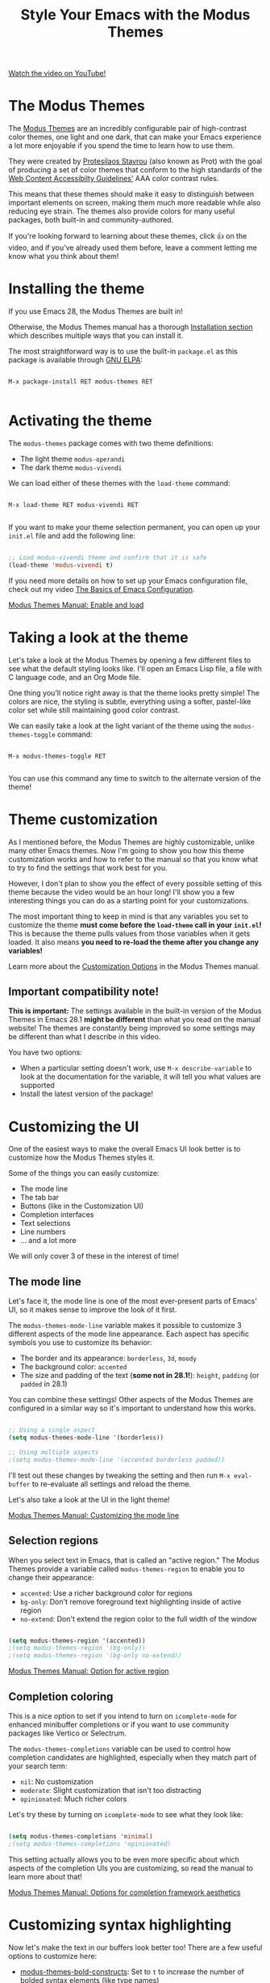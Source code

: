 #+title: Style Your Emacs with the Modus Themes

[[yt:JJPokfFxyFo][Watch the video on YouTube!]]

* The Modus Themes

The [[https://protesilaos.com/emacs/modus-themes][Modus Themes]] are an incredibly configurable pair of high-contrast color themes, one light and one dark, that can make your Emacs experience a lot more enjoyable if you spend the time to learn how to use them.

They were created by [[https://protesilaos.com][Protesilaos Stavrou]] (also known as Prot) with the goal of producing a set of color themes that conform to the high standards of the [[https://www.w3.org/WAI/standards-guidelines/wcag/][Web Content Accessibilty Guidelines']] AAA color contrast rules.

This means that these themes should make it easy to distinguish between important elements on screen, making them much more readable while also reducing eye strain.  The themes also provide colors for many useful packages, both built-in and community-authored.

If you're looking forward to learning about these themes, click 👍 on the video, and if you've already used them before, leave a comment letting me know what you think about them!

* Installing the theme

If you use Emacs 28, the Modus Themes are built in!

Otherwise, the Modus Themes manual has a thorough [[https://protesilaos.com/emacs/modus-themes#h:1af85373-7f81-4c35-af25-afcef490c111][Installation section]] which describes multiple ways that you can install it.

The most straightforward way is to use the built-in =package.el= as this package is available through [[http://elpa.gnu.org/packages/modus-themes.html][GNU ELPA]]:

#+begin_src

  M-x package-install RET modus-themes RET

#+end_src

* Activating the theme

The =modus-themes= package comes with two theme definitions:

- The light theme =modus-operandi=
- The dark theme =modus-vivendi=

We can load either of these themes with the =load-theme= command:

#+begin_src

  M-x load-theme RET modus-vivendi RET

#+end_src

If you want to make your theme selection permanent, you can open up your =init.el= file and add the following line:

#+begin_src emacs-lisp

  ;; Load modus-vivendi theme and confirm that it is safe
  (load-theme 'modus-vivendi t)

#+end_src

If you need more details on how to set up your Emacs configuration file, check out my video [[https://systemcrafters.net/emacs-from-scratch/basics-of-emacs-configuration/][The Basics of Emacs Configuration]].

[[https://protesilaos.com/emacs/modus-themes#h:3f3c3728-1b34-437d-9d0c-b110f5b161a9][Modus Themes Manual: Enable and load]]

* Taking a look at the theme

Let's take a look at the Modus Themes by opening a few different files to see what the default styling looks like.  I'll open an Emacs Lisp file, a file with C language code, and an Org Mode file.

One thing you'll notice right away is that the theme looks pretty simple!  The colors are nice, the styling is subtle, everything using a softer, pastel-like color set while still maintaining good color contrast.

We can easily take a look at the light variant of the theme using the =modus-themes-toggle= command:

#+begin_src

  M-x modus-themes-toggle RET

#+end_src

You can use this command any time to switch to the alternate version of the theme!

* Theme customization

As I mentioned before, the Modus Themes are highly customizable, unlike many other Emacs themes.  Now I'm going to show you how this theme customization works and how to refer to the manual so that you know what to try to find the settings that work best for you.

However, I don't plan to show you the effect of every possible setting of this theme because the video would be an hour long!  I'll show you a few interesting things you can do as a starting point for your customizations.

The most important thing to keep in mind is that any variables you set to customize the theme *must come before the =load-theme= call in your =init.el=!*  This is because the theme pulls values from those variables when it gets loaded.  It also means *you need to re-load the theme after you change any variables!*

Learn more about the [[https://protesilaos.com/emacs/modus-themes#h:bf1c82f2-46c7-4eb2-ad00-dd11fdd8b53f][Customization Options]] in the Modus Themes manual.

** Important compatibility note!

*This is important:* The settings available in the built-in version of the Modus Themes in Emacs 28.1 *might be different* than what you read on the manual website!  The themes are constantly being improved so some settings may be different than what I describe in this video.

You have two options:

- When a particular setting doesn't work, use =M-x describe-variable= to look at the documentation for the variable, it will tell you what values are supported
- Install the latest version of the package!

* Customizing the UI

One of the easiest ways to make the overall Emacs UI look better is to customize how the Modus Themes styles it.

Some of the things you can easily customize:

- The mode line
- The tab bar
- Buttons (like in the Customization UI)
- Completion interfaces
- Text selections
- Line numbers
- ... and a lot more

We will only cover 3 of these in the interest of time!

** The mode line

Let's face it, the mode line is one of the most ever-present parts of Emacs' UI, so it makes sense to improve the look of it first.

The =modus-themes-mode-line= variable makes it possible to customize 3 different aspects of the mode line appearance.  Each aspect has specific symbols you use to customize its behavior:

- The border and its appearance: =borderless=, =3d=, =moody=
- The background color: =accented=
- The size and padding of the text (*some not in 28.1!*): =height=, =padding= (or =padded= in 28.1)

You can combine these settings!  Other aspects of the Modus Themes are configured in a similar way so it's important to understand how this works.

#+begin_src emacs-lisp

  ;; Using a single aspect
  (setq modus-themes-mode-line '(borderless))

  ;; Using multiple aspects
  ;(setq modus-themes-mode-line '(accented borderless padded))

#+end_src

I'll test out these changes by tweaking the setting and then run =M-x eval-buffer= to re-evaluate all settings and reload the theme.

Let's also take a look at the UI in the light theme!

[[https://protesilaos.com/emacs/modus-themes#h:27943af6-d950-42d0-bc23-106e43f50a24][Modus Themes Manual: Customizing the mode line]]

** Selection regions

When you select text in Emacs, that is called an "active region."  The Modus Themes provide a variable called =modus-themes-region= to enable you to change their appearance:

- =accented=: Use a richer background color for regions
- =bg-only=: Don't remove foreground text highlighting inside of active region
- =no-extend=: Don't extend the region color to the full width of the window

#+begin_src emacs-lisp

  (setq modus-themes-region '(accented))
  ;(setq modus-themes-region '(bg-only))
  ;(setq modus-themes-region '(bg-only no-extend))

#+end_src

[[https://protesilaos.com/emacs/modus-themes#h:60798063-b4ad-45ea-b9a7-ff7b5c0ab74c][Modus Themes Manual: Option for active region]]

** Completion coloring

This is a nice option to set if you intend to turn on =icomplete-mode= for enhanced minibuffer completions or if you want to use community packages like Vertico or Selectrum.

The =modus-themes-completions= variable can be used to control how completion candidates are highlighted, especially when they match part of your search term:

- =nil=: No customization
- =moderate=: Slight customization that isn't too distracting
- =opinionated=: Much richer colors

Let's try these by turning on =icomplete-mode= to see what they look like:

#+begin_src emacs-lisp

  (setq modus-themes-completions 'minimal)
  ;(setq modus-themes-completions 'opinionated)

#+end_src

This setting actually allows you to be even more specific about which aspects of the completion UIs you are customizing, so read the manual to learn more about that!

[[https://protesilaos.com/emacs/modus-themes#h:f1c20c02-7b34-4c35-9c65-99170efb2882][Modus Themes Manual: Options for completion framework aesthetics]]

* Customizing syntax highlighting

Now let's make the text in our buffers look better too!  There are a few useful options to customize here:

- [[https://protesilaos.com/emacs/modus-themes#h:b25714f6-0fbe-41f6-89b5-6912d304091e][modus-themes-bold-constructs]]: Set to =t= to increase the number of bolded syntax elements (like type names)
- [[https://protesilaos.com/emacs/modus-themes#h:977c900d-0d6d-4dbb-82d9-c2aae69543d6][modus-themes-italic-constructs]]: Set to =t= to increase the number of italicized syntax elements (like comments)
- [[https://protesilaos.com/emacs/modus-themes#h:e66a7e4d-a512-4bc7-9f86-fbbb5923bf37][modus-themes-paren-match]]: Possible values are =bold=, =intense=, =underline=
- [[https://protesilaos.com/emacs/modus-themes#h:c119d7b2-fcd4-4e44-890e-5e25733d5e52][modus-themes-syntax]]: Possible values are =faint=, =yellow-comments=, =green-strings=, and =alt-syntax=

I won't show you the effect of all these possible values, but I will show you the effect of each of the variables so you can decide whether to use them!

#+begin_src emacs-lisp

  (setq modus-themes-bold-constructs t)
  ;(setq modus-themes-italic-constructs t)
  ;(setq modus-themes-paren-match '(bold intense underline))
  ;(setq modus-themes-syntax '(faint))
  ;(setq modus-themes-syntax '(alt-syntax))
  ;(setq modus-themes-syntax '(green-strings yellow-comments))

#+end_src

My preference is to not set =modus-themes-syntax= but to turn on bolded and italicized sections!

* Customizing Org Mode files

There are also a number of interesting ways that you can customize how Org Mode files get displayed:

** Heading size and style

One of the biggest ways to make your Org Mode files look nicer is to make headings stand out from normal document text using bigger font sizes and different colors.

The =modus-themes-headings= variable provides a number of ways to [[https://protesilaos.com/emacs/modus-themes#h:271eff19-97aa-4090-9415-a6463c2f9ae1][customize the display of headers]] at different levels of the document:

- =background=: Sets a background color for headings
- =overline=: Draws a line above the heading
- =rainbow=: Makes heading text color stand out more and picks a different color per level
- A floating point number that controls the text scale (like 1.5 for 150% of the size of normal text)
- A number of font weight names like =bold=, =semibold=, =medium=, etc (see the documentation for the full list)

You define the set of customizations to use for each heading level and you can also set a default that gets applied to any levels that aren't specifically configured:

#+begin_src emacs-lisp

  (setq modus-themes-headings
        '((1 . (rainbow overline background 1.4))
          (2 . (rainbow background 1.3))
          (3 . (rainbow bold 1.2))
          (t . (semilight 1.1)))

  ;; Important!
  (setq modus-themes-scale-headings t)

#+end_src

*NOTE:* You *must* set =modus-themes-scale-headings= to =t= for heading scale factors to work!

** Source blocks

Source block colorization [[https://protesilaos.com/emacs/modus-themes#h:b7e328c0-3034-4db7-9cdf-d5ba12081ca2][can be customized]] using the =modus-themes-org-blocks= variable:

- =gray-background=: Use a subtle gray background for code blocks
- =tinted-background=: Use colored backgrounds corresponding to source langauge

Let's a take a look at what code blocks look like before this change and then try out the two settings:

#+begin_src emacs-lisp

  (setq modus-themes-org-blocks 'gray-background)
  ;(setq modus-themes-org-blocks 'tinted-background)

#+end_src

*NOTE:* For the =tinted-background= setting, we'll need to run =M-x org-mode-restart= in any Org buffers that are already open to ensure the changes get picked up!

* Complete color palette customization

I won't show examples of this, but I just wanted to make you aware that it's possible to totally customize the set of colors used by the Modus Themes:

- [[https://protesilaos.com/emacs/modus-themes#h:307d95dd-8dbd-4ece-a543-10ae86f155a6][Overriding specific theme colors]]
- [[https://protesilaos.com/emacs/modus-themes#h:4589acdc-2505-41fc-9f5e-699cfc45ab00][Override color saturation factors]]
- [[https://protesilaos.com/emacs/modus-themes#h:4589acdc-2505-41fc-9f5e-699cfc45ab00][Overriding colors by blending with base colors]]

Keep in mind that some of the techniques discussed in these sections are fairly advanced so I'd try to get as much mileage out of the built-in settings before you dive heavily into automated color overrides.

It's also worth looking at some of the [[https://protesilaos.com/emacs/modus-themes#h:f4651d55-8c07-46aa-b52b-bed1e53463bb][more advanced customization options]] to see what else you can do!

* A suggested configuration

There's plenty more that you can customize with these themes, so do yourself a favor and check out the Modus Themes manual to learn more about all the options.

If you want a quick way to get started, you can copy this configuration as a starting point!

#+begin_src emacs-lisp

  ;; Configure the Modus Themes' appearance
  (setq modus-themes-mode-line '(accented borderless)
        modus-themes-bold-constructs t
        modus-themes-italic-constructs t
        modus-themes-fringes 'subtle
        modus-themes-tabs-accented t
        modus-themes-paren-match '(bold intense)
        modus-themes-prompts '(bold intense)
        modus-themes-completions 'opinionated
        modus-themes-org-blocks 'tinted-background
        modus-themes-scale-headings t
        modus-themes-region '(bg-only)
        modus-themes-headings
        '((1 . (rainbow overline background 1.4))
          (2 . (rainbow background 1.3))
          (3 . (rainbow bold 1.2))
          (t . (semilight 1.1))))

  ;; Load the dark theme by default
  (load-theme 'modus-vivendi t)

#+end_src

I'd love to see the theme configurations that you come up with!  Come share them on the [[https://wiki.systemcrafters.net/community/chat-with-us/#discord][System Crafters Discord or IRC channel]]! (You may have to accept the SSL certificate warning)
